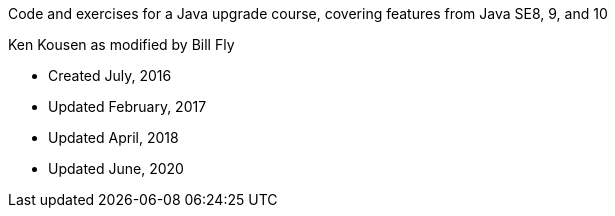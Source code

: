 Code and exercises for a Java upgrade course,
covering features from Java SE8, 9, and 10

Ken Kousen
as modified by Bill Fly


* Created July, 2016
* Updated February, 2017
* Updated April, 2018
* Updated June, 2020
